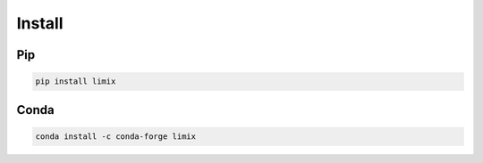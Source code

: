 *******
Install
*******


Pip
===

.. code:: bash

    pip install limix

Conda
=====

.. code:: bash

    conda install -c conda-forge limix
